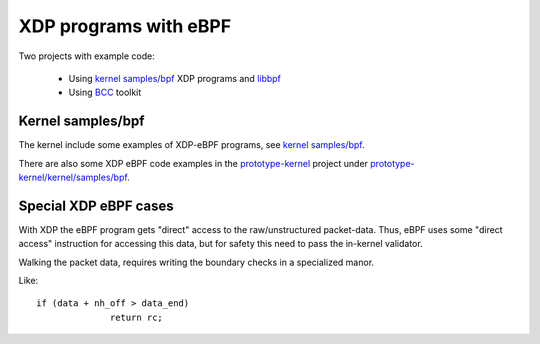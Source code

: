 ======================
XDP programs with eBPF
======================

Two projects with example code:

 * Using `kernel samples/bpf`_ XDP programs and libbpf_

 * Using BCC_ toolkit

.. _kernel samples/bpf:
   https://github.com/torvalds/linux/blob/master/samples/bpf/

.. _libbpf:
   https://github.com/torvalds/linux/blob/master/tools/lib/bpf/

.. _BCC: https://github.com/iovisor/bcc/blob/master/README.md


Kernel samples/bpf
------------------

The kernel include some examples of XDP-eBPF programs,
see `kernel samples/bpf`_.

There are also some XDP eBPF code examples in the prototype-kernel_
project under `prototype-kernel/kernel/samples/bpf`_.

.. _prototype-kernel: https://github.com/netoptimizer/prototype-kernel

.. _prototype-kernel/kernel/samples/bpf:
   https://github.com/netoptimizer/prototype-kernel/tree/master/kernel/samples/bpf

Special XDP eBPF cases
----------------------

With XDP the eBPF program gets "direct" access to the raw/unstructured
packet-data.  Thus, eBPF uses some "direct access" instruction for
accessing this data, but for safety this need to pass the in-kernel
validator.

Walking the packet data, requires writing the boundary checks in a
specialized manor.

Like::

  if (data + nh_off > data_end)
		return rc;


